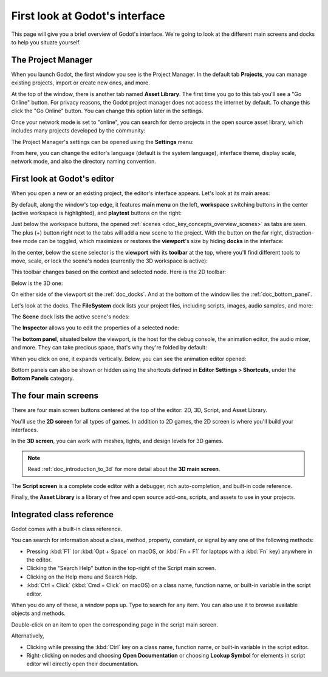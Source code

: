 .. This page is only here to introduce the interface to the user broadly. To
   cover individual areas in greater detail, write the corresponding pages in
   the most appropriate section, and link them. E.g. the animation editor goes
   to the animation section. General pages, for instance, about the Project
   Manager, should go in the editor manual.

.. _doc_intro_to_the_editor_interface:

First look at Godot's interface
===============================

This page will give you a brief overview of Godot's interface. We're going to
look at the different main screens and docks to help you situate yourself.

.. seealso:: For a comprehensive breakdown of the editor's interface and how to
             use it, see the :ref:`Editor manual <toc-editor-interface>`.

The Project Manager
-------------------

When you launch Godot, the first window you see is the Project Manager. In the
default tab **Projects**, you can manage existing projects, import or create new
ones, and more.

.. image:: img/editor_intro_project_manager.webp

At the top of the window, there is another tab named **Asset Library**. The first
time you go to this tab you'll see a "Go Online" button. For privacy reasons, the Godot
project manager does not access the internet by default. To change this click
the "Go Online" button. You can change this option later in the settings.

Once your network mode is set to "online", you can search for demo projects in the open
source asset library, which includes many projects developed by the community:

.. image:: img/editor_intro_project_templates.webp

The Project Manager's settings can be opened using the **Settings** menu:

.. image:: img/editor_intro_settings.webp

From here, you can change the editor's language (default is the system language), interface theme, display 
scale, network mode, and also the directory naming convention.

.. seealso:: To learn the Project Manager's ins and outs, read
             :ref:`doc_project_manager`.


First look at Godot's editor
----------------------------

When you open a new or an existing project, the editor's interface appears.
Let's look at its main areas:

.. image:: img/editor_intro_editor_empty.webp

By default, along the window's top edge, it features **main menu** on the left, **workspace** switching 
buttons in the center (active workspace is highlighted), and **playtest** buttons on the right:

.. image:: img/editor_intro_top_menus.webp

Just below the workspace buttons, the opened :ref:`scenes <doc_key_concepts_overview_scenes>`
as tabs are seen. The plus (+) button right next to the tabs will add a new scene to the project.
With the button on the far right, distraction-free mode can be toggled, which maximizes or restores 
the **viewport**'s size by hiding **docks** in the interface:

.. image:: img/editor_intro_scene_selector.webp

In the center, below the scene selector is the **viewport** with its **toolbar** at the top, where you'll
find different tools to move, scale, or lock the scene's nodes (currently the 3D workspace is active):

.. image:: img/editor_intro_3d_viewport.webp

This toolbar changes based on the context and selected node. Here is the 2D toolbar:

.. image:: img/editor_intro_toolbar_2d.webp

Below is the 3D one:

.. image:: img/editor_intro_toolbar_3d.webp

.. seealso:: To learn more on workspaces, read :ref:`doc_intro_to_the_editor_interface_four_screens`.

.. seealso:: To learn more on the 3D viewport and 3D in general, read :ref:`doc_introduction_to_3d`.

On either side of the viewport sit the :ref:`doc_docks`. And at the bottom of the
window lies the :ref:`doc_bottom_panel`.

Let's look at the docks. The **FileSystem** dock lists your project files, including
scripts, images, audio samples, and more:

.. image:: img/editor_intro_filesystem_dock.webp

The **Scene** dock lists the active scene's nodes:

.. image:: img/editor_intro_scene_dock.webp

The **Inspector** allows you to edit the properties of a selected node:

.. image:: img/editor_intro_inspector_dock.webp

.. seealso:: To read more on inspector, see :ref:`doc_editor_inspector_dock`.

.. seealso:: Docks can be customized. Read more on :ref:`doc_customizing_editor_moving_resizing_docks`.

The **bottom panel**, situated below the viewport, is the host for the debug
console, the animation editor, the audio mixer, and more. They can take precious
space, that's why they're folded by default:

.. image:: img/editor_intro_bottom_panels.webp

When you click on one, it expands vertically. Below, you can see the animation editor opened:

.. image:: img/editor_intro_bottom_panel_animation.webp

Bottom panels can also be shown or hidden using the shortcuts defined in 
**Editor Settings > Shortcuts**, under the **Bottom Panels** category.

.. _doc_intro_to_the_editor_interface_four_screens:

The four main screens
---------------------

There are four main screen buttons centered at the top of the editor:
2D, 3D, Script, and Asset Library.

You'll use the **2D screen** for all types of games. In addition to 2D games,
the 2D screen is where you'll build your interfaces.

.. image:: img/editor_intro_workspace_2d.webp

In the **3D screen**, you can work with meshes, lights, and design levels for
3D games.

.. image:: img/editor_intro_workspace_3d.webp

.. note:: Read :ref:`doc_introduction_to_3d` for more detail about the **3D
          main screen**.

The **Script screen** is a complete code editor with a debugger, rich
auto-completion, and built-in code reference.

.. image:: img/editor_intro_workspace_script.webp

Finally, the **Asset Library** is a library of free and open source add-ons, scripts,
and assets to use in your projects.

.. image:: img/editor_intro_workspace_assetlib.webp

.. seealso:: You can learn more about the asset library in
             :ref:`doc_what_is_assetlib`.

Integrated class reference
--------------------------

Godot comes with a built-in class reference.

You can search for information about a class, method, property, constant, or
signal by any one of the following methods:

* Pressing :kbd:`F1` (or :kbd:`Opt + Space` on macOS, or :kbd:`Fn + F1` for laptops 
  with a :kbd:`Fn` key) anywhere in the editor.
* Clicking the "Search Help" button in the top-right of the Script main screen.
* Clicking on the Help menu and Search Help.
* :kbd:`Ctrl + Click` (:kbd:`Cmd + Click` on macOS) on a class name, function name, 
  or built-in variable in the script editor.

.. image:: img/editor_intro_search_help_button.webp

When you do any of these, a window pops up. Type to search for any item. You can
also use it to browse available objects and methods.

.. image:: img/editor_intro_search_help.webp

Double-click on an item to open the corresponding page in the script main screen.

.. image:: img/editor_intro_help_class_animated_sprite.webp

Alternatively,

* Clicking while pressing the :kbd:`Ctrl` key on a class name, function name,
  or built-in variable in the script editor.
* Right-clicking on nodes and choosing **Open Documentation** or choosing **Lookup Symbol**
  for elements in script editor will directly open their documentation.

